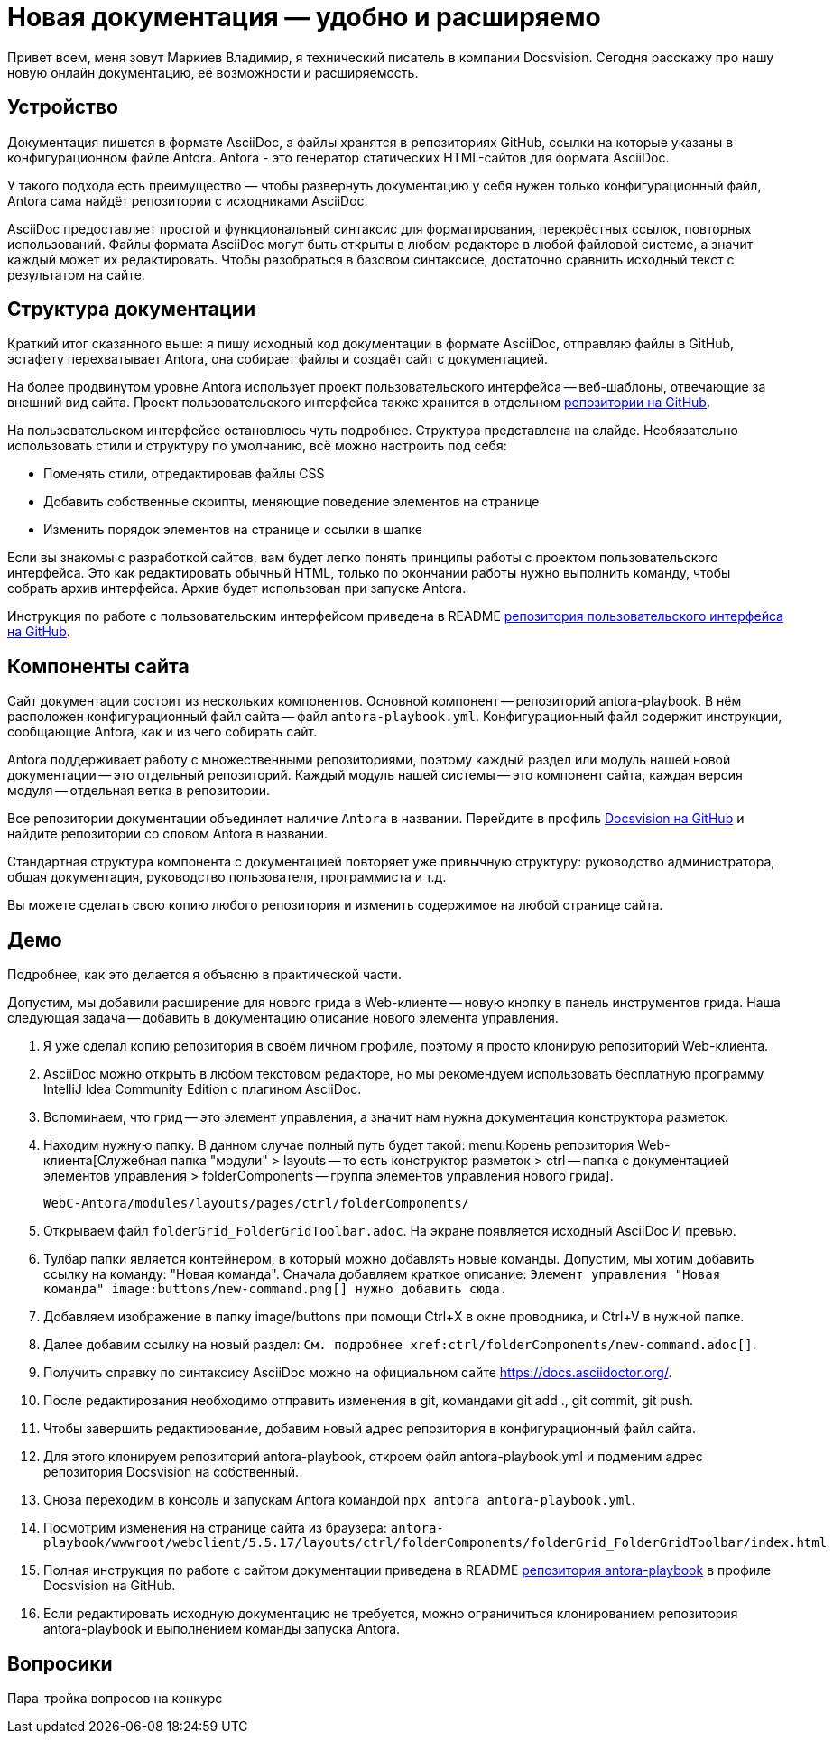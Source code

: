 = Новая документация — удобно и расширяемо

[#slide1]

Привет всем, меня зовут Маркиев Владимир, я технический писатель в компании Docsvision. Сегодня расскажу про нашу новую онлайн документацию, её возможности и расширяемость.

[#slide2]
== Устройство

Документация пишется в формате AsciiDoc, а файлы хранятся в репозиториях GitHub, ссылки на которые указаны в конфигурационном файле Antora. Antora - это генератор статических HTML-сайтов для формата AsciiDoc.

У такого подхода есть преимущество — чтобы развернуть документацию у себя нужен только конфигурационный файл, Antora сама найдёт репозитории с исходниками AsciiDoc.

[#slide3]
AsciiDoc предоставляет простой и функциональный синтаксис для форматирования, перекрёстных ссылок, повторных использований. Файлы формата AsciiDoc могут быть открыты в любом редакторе в любой файловой системе, а значит каждый может их редактировать. Чтобы разобраться в базовом синтаксисе, достаточно сравнить исходный текст с результатом на сайте.

[#slide4]
== Структура документации

Краткий итог сказанного выше: я пишу исходный код документации в формате AsciiDoc, отправляю файлы в GitHub, эстафету перехватывает Antora, она собирает файлы и создаёт сайт с документацией.

[#slide5]
На более продвинутом уровне Antora использует проект пользовательского интерфейса -- веб-шаблоны, отвечающие за внешний вид сайта. Проект пользовательского интерфейса также хранится в отдельном https://github.com/Docsvision/antora-ui-default[репозитории на GitHub].

[#slide6]
На пользовательском интерфейсе остановлюсь чуть подробнее. Структура представлена на слайде. Необязательно использовать стили и структуру по умолчанию, всё можно настроить под себя:

* Поменять стили, отредактировав файлы CSS
* Добавить собственные скрипты, меняющие поведение элементов на странице
* Изменить порядок элементов на странице и ссылки в шапке

Если вы знакомы с разработкой сайтов, вам будет легко понять принципы работы с проектом пользовательского интерфейса. Это как редактировать обычный HTML, только по окончании работы нужно выполнить команду, чтобы собрать архив интерфейса. Архив будет использован при запуске Antora.

Инструкция по работе с пользовательским интерфейсом приведена в README https://github.com/Docsvision/antora-ui-default[репозитория пользовательского интерфейса на GitHub].

[#slide7]
== Компоненты сайта

Сайт документации состоит из нескольких компонентов. Основной компонент -- репозиторий antora-playbook. В нём расположен конфигурационный файл сайта -- файл `antora-playbook.yml`. Конфигурационный файл содержит инструкции, сообщающие Antora, как и из чего собирать сайт.

Antora поддерживает работу с множественными репозиториями, поэтому каждый раздел или модуль нашей новой документации -- это отдельный репозиторий. Каждый модуль нашей системы -- это компонент сайта, каждая версия модуля -- отдельная ветка в репозитории.

[#slide8]
Все репозитории документации объединяет наличие `Antora` в названии. Перейдите в профиль https://github.com/Docsvision?q=antora&type=all&language=&sort=[Docsvision на GitHub] и найдите репозитории со словом Antora в названии.

[#slide9]
Стандартная структура компонента с документацией повторяет уже привычную структуру: руководство администратора, общая документация, руководство пользователя, программиста и т.д.

Вы можете сделать свою копию любого репозитория и изменить содержимое на любой странице сайта.

== Демо

Подробнее, как это делается я объясню в практической части.

Допустим, мы добавили расширение для нового грида в Web-клиенте -- новую кнопку в панель инструментов грида. Наша следующая задача -- добавить в документацию описание нового элемента управления.

. Я уже сделал копию репозитория в своём личном профиле, поэтому я просто клонирую репозиторий Web-клиента.
. AsciiDoc можно открыть в любом текстовом редакторе, но мы рекомендуем использовать бесплатную программу IntelliJ Idea Community Edition с плагином AsciiDoc.
. Вспоминаем, что грид -- это элемент управления, а значит нам нужна документация конструктора разметок.
. Находим нужную папку. В данном случае полный путь будет такой: menu:Корень репозитория Web-клиента[Служебная папка "модули" > layouts -- то есть конструктор разметок > ctrl -- папка с документацией элементов управления > folderComponents -- группа элементов управления нового грида].
+
`WebC-Antora/modules/layouts/pages/ctrl/folderComponents/`
+
. Открываем файл `folderGrid_FolderGridToolbar.adoc`. На экране появляется исходный AsciiDoc И превью.
. Тулбар папки является контейнером, в который можно добавлять новые команды. Допустим, мы хотим добавить ссылку на команду: "Новая команда". Сначала добавляем краткое описание: `Элемент управления "Новая команда" \image:buttons/new-command.png[] нужно добавить сюда.`
. Добавляем изображение в папку image/buttons при помощи Ctrl+X в окне проводника, и Ctrl+V в нужной папке.
. Далее добавим ссылку на новый раздел: `См. подробнее \xref:ctrl/folderComponents/new-command.adoc[]`.
. Получить справку по синтаксису AsciiDoc можно на официальном сайте https://docs.asciidoctor.org/.
. После редактирования необходимо отправить изменения в git, командами git add ., git commit, git push.
. Чтобы завершить редактирование, добавим новый адрес репозитория в конфигурационный файл сайта.
. Для этого клонируем репозиторий antora-playbook, откроем файл antora-playbook.yml и подменим адрес репозитория Docsvision на собственный.
. Снова переходим в консоль и запускам Antora командой `npx antora antora-playbook.yml`.
. Посмотрим изменения на странице сайта из браузера: `antora-playbook/wwwroot/webclient/5.5.17/layouts/ctrl/folderComponents/folderGrid_FolderGridToolbar/index.html`
. Полная инструкция по работе с сайтом документации приведена в README https://github.com/Docsvision/antora-playbook[репозитория antora-playbook] в профиле Docsvision на GitHub.
. Если редактировать исходную документацию не требуется, можно ограничиться клонированием репозитория antora-playbook и выполнением команды запуска Antora.

== Вопросики

Пара-тройка вопросов на конкурс
